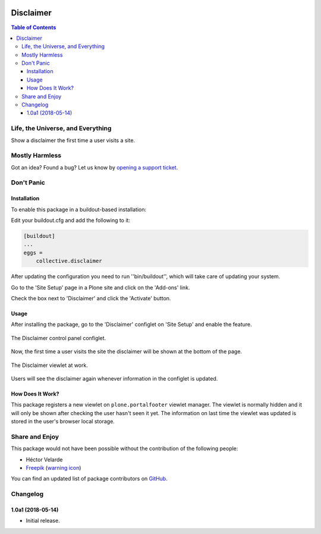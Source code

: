 .. image:: https://raw.githubusercontent.com/collective/disclaimer/master/docs/disclaimer.png
    :align: left
    :alt: Disclaimer
    :height: 100px
    :width: 100px

**********
Disclaimer
**********

.. contents:: Table of Contents

Life, the Universe, and Everything
==================================

Show a disclaimer the first time a user visits a site.

Mostly Harmless
===============

.. image:: http://img.shields.io/pypi/v/collective.disclaimer.svg
   :target: https://pypi.python.org/pypi/collective.disclaimer

.. image:: https://img.shields.io/travis/collective/disclaimer/master.svg
    :target: http://travis-ci.org/collective/disclaimer

.. image:: https://img.shields.io/coveralls/collective/disclaimer/master.svg
    :target: https://coveralls.io/r/collective/disclaimer

Got an idea? Found a bug? Let us know by `opening a support ticket`_.

.. _`opening a support ticket`: https://github.com/collective/disclaimer/issues

Don't Panic
===========

Installation
------------

To enable this package in a buildout-based installation:

Edit your buildout.cfg and add the following to it:

.. code-block:: ini

    [buildout]
    ...
    eggs =
        collective.disclaimer

After updating the configuration you need to run ''bin/buildout'', which will take care of updating your system.

Go to the 'Site Setup' page in a Plone site and click on the 'Add-ons' link.

Check the box next to 'Disclaimer' and click the 'Activate' button.

Usage
-----

After installing the package,
go to the 'Disclaimer' configlet on 'Site Setup' and enable the feature.

.. figure:: https://raw.githubusercontent.com/collective/disclaimer/master/docs/configlet.png
    :align: center
    :height: 900px
    :width: 800px

    The Disclaimer control panel configlet.

Now, the first time a user visits the site the disclaimer will be shown at the bottom of the page.

.. figure:: https://raw.githubusercontent.com/collective/disclaimer/master/docs/viewlet.png
    :align: center
    :height: 600px
    :width: 800px

    The Disclaimer viewlet at work.

Users will see the disclaimer again whenever information in the configlet is updated.

How Does It Work?
-----------------

This package registers a new viewlet on ``plone.portalfooter`` viewlet manager.
The viewlet is normally hidden and it will only be shown after checking the user hasn't seen it yet.
The information on last time the viewlet was updated is stored in the user's browser local storage.

Share and Enjoy
===============

This package would not have been possible without the contribution of the following people:

- Héctor Velarde
- `Freepik <http://www.freepik.com/>`_ (`warning icon <https://www.flaticon.com/free-icon/warning_95141>`_)

You can find an updated list of package contributors on `GitHub <https://github.com/collective/collective.disclaimer/contributors>`_.

Changelog
=========

1.0a1 (2018-05-14)
------------------

- Initial release.


